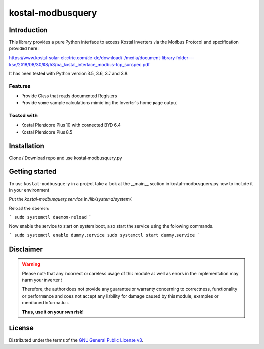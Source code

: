 kostal-modbusquery
==========



Introduction
------------

This library provides a pure Python interface to access Kostal Inverters via the Modbus Protocol and specification provided here:

https://www.kostal-solar-electric.com/de-de/download/-/media/document-library-folder---kse/2018/08/30/08/53/ba_kostal_interface_modbus-tcp_sunspec.pdf

It has been tested  with Python version 3.5, 3.6, 3.7 and 3.8.


Features
~~~~~~~~

* Provide Class that  reads documented  Registers
* Provide some sample calculations mimic´ing the Inverter´s home page output


Tested with 
~~~~~~~~~~~~~~~~

* Kostal Plenticore Plus 10 with connected BYD 6.4
* Kostal Plenticore Plus 8.5




Installation
------------
Clone / Download repo and use kostal-modbusquery.py 


Getting started
---------------

To use ``kostal-modbusquery`` in a project take a look at the __main__ section in kostal-modbusquery.py how to include it in your environment

Put the `kostal-modbusquery.service` in `/lib/systemd/system/`.

Reload the daemon:

```
sudo systemctl daemon-reload
```

Now enable the service to start on system boot, also start the service using the following commands.

```
sudo systemctl enable dummy.service
sudo systemctl start dummy.service
```

Disclaimer
----------

.. Warning::

   Please note that any incorrect or careless usage of this module as well as
   errors in the implementation may harm your Inverter !

   Therefore, the author does not provide any guarantee or warranty concerning
   to correctness, functionality or performance and does not accept any liability
   for damage caused by this module, examples or mentioned information.

   **Thus, use it on your own risk!**


License
-------

Distributed under the terms of the `GNU General Public License v3 <https://www.gnu.org/licenses/gpl-3.0.en.html>`_.
